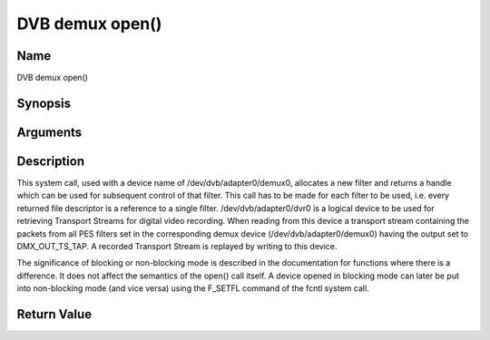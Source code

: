.. -*- coding: utf-8; mode: rst -*-

.. _dmx_fopen:

================
DVB demux open()
================

Name
----

DVB demux open()


Synopsis
--------

.. c:function:: int open(const char *deviceName, int flags)


Arguments
---------

.. flat-table::
    :header-rows:  0
    :stub-columns: 0


    -  .. row 1

       -  const char \*deviceName

       -  Name of demux device.

    -  .. row 2

       -  int flags

       -  A bit-wise OR of the following flags:

    -  .. row 3

       -
       -  O_RDWR read/write access

    -  .. row 4

       -
       -  O_NONBLOCK open in non-blocking mode

    -  .. row 5

       -
       -  (blocking mode is the default)


Description
-----------

This system call, used with a device name of /dev/dvb/adapter0/demux0,
allocates a new filter and returns a handle which can be used for
subsequent control of that filter. This call has to be made for each
filter to be used, i.e. every returned file descriptor is a reference to
a single filter. /dev/dvb/adapter0/dvr0 is a logical device to be used
for retrieving Transport Streams for digital video recording. When
reading from this device a transport stream containing the packets from
all PES filters set in the corresponding demux device
(/dev/dvb/adapter0/demux0) having the output set to DMX_OUT_TS_TAP. A
recorded Transport Stream is replayed by writing to this device.

The significance of blocking or non-blocking mode is described in the
documentation for functions where there is a difference. It does not
affect the semantics of the open() call itself. A device opened in
blocking mode can later be put into non-blocking mode (and vice versa)
using the F_SETFL command of the fcntl system call.


Return Value
------------

.. flat-table::
    :header-rows:  0
    :stub-columns: 0


    -  .. row 1

       -  ``ENODEV``

       -  Device driver not loaded/available.

    -  .. row 2

       -  ``EINVAL``

       -  Invalid argument.

    -  .. row 3

       -  ``EMFILE``

       -  “Too many open files”, i.e. no more filters available.

    -  .. row 4

       -  ``ENOMEM``

       -  The driver failed to allocate enough memory.
